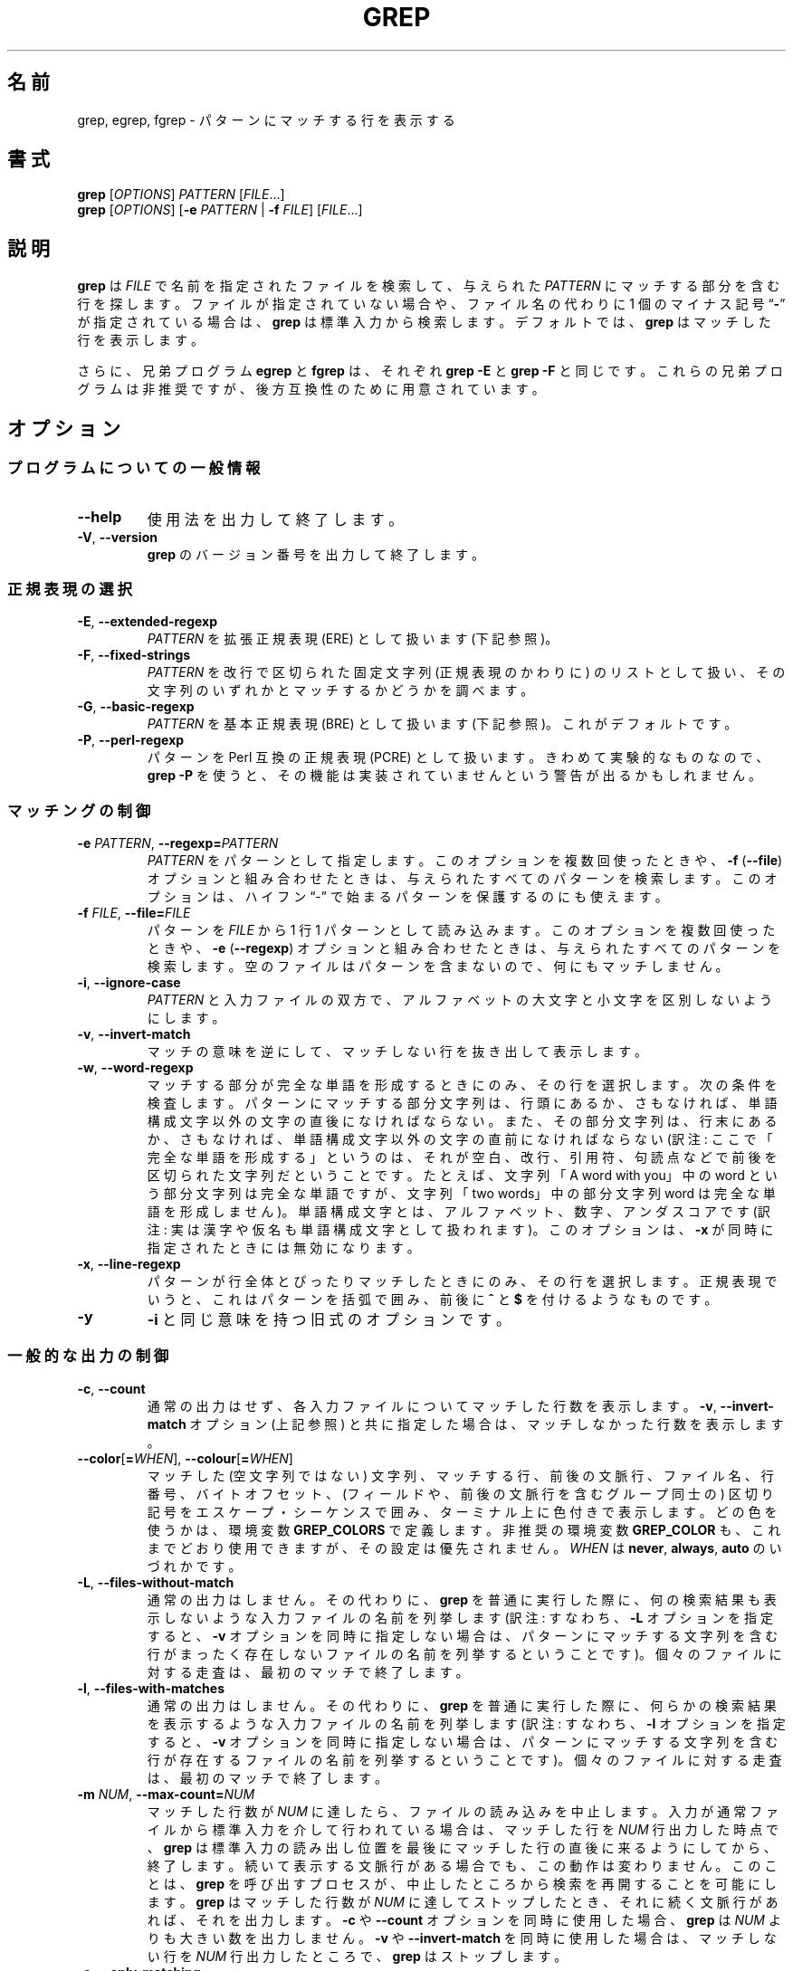 .\" GNU grep man page
.if !\n(.g \{\
.	if !\w|\*(lq| \{\
.		ds lq ``
.		if \w'\(lq' .ds lq "\(lq
.	\}
.	if !\w|\*(rq| \{\
.		ds rq ''
.		if \w'\(rq' .ds rq "\(rq
.	\}
.\}
.
.ie \n[.g] .mso www.tmac
.el \{\
. de MTO
\\$2 \(laemail: \\$1 \(ra\\$3
..
. de URL
\\$2 \(laURL: \\$1 \(ra\\$3
..
.\}
.
..
.\"
.\" About Japanese translation
.\"   The original version was contributed to Linux JM project 
.\"     by FreeBSD jpman Project.
.\"     It contained these lines:
.\"       %FreeBSD: src/gnu/usr.bin/grep/grep.1,v 1.16.2.3 2001/11/27 08:25:45 ru Exp %
.\"       .Id %Id: grep.1,v 1.3 2000/06/09 21:58:50 horikawa Exp %
.\"   Updated and Modified (grep-2.6.3) Thu Nov 11 11:44:47 JST 2010
.\"     by Chonan Yoichi <cyoichi@maple.ocn.ne.jp>
.\"   Updated and Modified (grep-2.27) Thu Feb 25 2017
.\"     by Masakazu Takahashi <emasaka@gmail.com>
.\"
.TH GREP 1 \*(Dt "GNU grep 2.27" "User Commands"
.hy 0
.
.SH 名前
grep, egrep, fgrep \- パターンにマッチする行を表示する
.
.SH 書式
.B grep
.RI [ OPTIONS ]
.I PATTERN
.RI [ FILE .\|.\|.]
.br
.B grep
.RI [ OPTIONS ]
.RB [ \-e
.I PATTERN
|
.B \-f
.IR FILE ]
.RI [ FILE .\|.\|.]
.
.SH 説明
.B grep
は
.IR FILE
で名前を指定されたファイルを検索して、与えられた
.IR PATTERN
にマッチする部分を含む行を探します。
ファイルが指定されていない場合や、
ファイル名の代わりに 1 個のマイナス記号
.RB "\*(lq" \- "\*(rq"
が指定されている場合は、
.B grep
は標準入力から検索します。
デフォルトでは、
.B grep
はマッチした行を表示します。
.PP
さらに、兄弟プログラム
.B egrep
と
.B fgrep
は、それぞれ
.BR "grep\ \-E"
と
.BR "grep\ \-F"
と同じです。
これらの兄弟プログラムは非推奨ですが、後方互換性のために用意されています。
.
.SH オプション
.SS "プログラムについての一般情報"
.TP
.B \-\^\-help
使用法を出力して終了します。
.TP
.BR \-V ", " \-\^\-version
.B grep
のバージョン番号を出力して終了します。
.SS "正規表現の選択"
.TP
.BR \-E ", " \-\^\-extended\-regexp
.I PATTERN
を拡張正規表現 (ERE) として扱います (下記参照)。
.TP
.BR \-F ", " \-\^\-fixed\-strings
.I PATTERN
を改行で区切られた固定文字列 (正規表現のかわりに) のリストとして扱い、
その文字列のいずれかとマッチするかどうかを調べます。
.TP
.BR \-G ", " \-\^\-basic\-regexp
.I PATTERN
を基本正規表現 (BRE) として扱います (下記参照)。これがデフォルトです。
.TP
.BR \-P ", " \-\^\-perl\-regexp
パターンを Perl 互換の正規表現 (PCRE) として扱います。
きわめて実験的なものなので、
.B "grep \-P"
を使うと、その機能は実装されていませんという
警告が出るかもしれません。
.SS "マッチングの制御"
.TP
.BI \-e " PATTERN" "\fR,\fP \-\^\-regexp=" PATTERN
.I PATTERN
をパターンとして指定します。
このオプションを複数回使ったときや、
.B \-f
.RB ( \-\-file )
オプションと組み合わせたときは、与えられたすべてのパターンを検索します。
このオプションは、ハイフン  \*(lq\-\*(rq
で始まるパターンを保護するのにも使えます。
.TP
.BI \-f " FILE" "\fR,\fP \-\^\-file=" FILE
パターンを
.IR FILE
から 1 行 1 パターンとして読み込みます。
このオプションを複数回使ったときや、
.B \-e
.RB ( \-\-regexp )
オプションと組み合わせたときは、与えられたすべてのパターンを検索します。
空のファイルはパターンを含まないので、何にもマッチしません。
.TP
.BR \-i ", " \-\^\-ignore\-case
.I PATTERN
と入力ファイルの双方で、アルファベットの大文字と小文字を
区別しないようにします。
.TP
.BR \-v ", " \-\^\-invert\-match
マッチの意味を逆にして、マッチしない行を抜き出して表示します。
.TP
.BR \-w ", " \-\^\-word\-regexp
マッチする部分が完全な単語を形成するときにのみ、その行を選択します。
次の条件を検査します。パターンにマッチする部分文字列は、行頭にあるか、
さもなければ、単語構成文字以外の文字の直後になければならない。
また、その部分文字列は、行末にあるか、さもなければ、単語構成文字以外の文字の
直前になければならない (訳注: ここで「完全な単語を形成する」というのは、
それが空白、改行、引用符、句読点などで前後を区切られた文字列だ
ということです。たとえば、文字列「A word with you」中の word という
部分文字列は完全な単語ですが、文字列「two words」中の部分文字列 word は
完全な単語を形成しません)。
単語構成文字とは、アルファベット、数字、アンダスコアです
(訳注: 実は漢字や仮名も単語構成文字として扱われます)。
このオプションは、
.B \-x
が同時に指定されたときには無効になります。
.TP
.BR \-x ", " \-\^\-line\-regexp
パターンが行全体とぴったりマッチしたときにのみ、その行を選択します。
正規表現でいうと、これはパターンを括弧で囲み、前後に
.B ^
と
.BR $
を付けるようなものです。
.TP
.B \-y
.BR \-i
と同じ意味を持つ旧式のオプションです。
.SS "一般的な出力の制御"
.TP
.BR \-c ", " \-\^\-count
通常の出力はせず、各入力ファイルについてマッチした行数を表示します。
.BR \-v ", " \-\^\-invert-match
オプション (上記参照) と共に指定した場合は、
マッチしなかった行数を表示します。
.TP
.BR \-\^\-color [ =\fIWHEN\fP "], " \-\^\-colour [ =\fIWHEN\fP ]
マッチした (空文字列ではない) 文字列、マッチする行、前後の文脈行、
ファイル名、行番号、バイトオフセット、(フィールドや、前後の文脈行を含む
グループ同士の) 区切り記号をエスケープ・シーケンスで囲み、ターミナル上に
色付きで表示します。
どの色を使うかは、環境変数
.B GREP_COLORS
で定義します。非推奨の環境変数
.B GREP_COLOR
も、これまでどおり使用できますが、その設定は優先されません。
.I WHEN
は
.BR never ", " always ", " auto
のいづれかです。
.TP
.BR \-L ", " \-\^\-files\-without\-match
通常の出力はしません。その代わりに、
.BR grep
を普通に実行した際に、何の検索結果も表示しないような入力ファイルの名前を
列挙します (訳注: すなわち、\fB\-L\fR オプションを指定すると、
\fB\-v\fR オプションを同時に指定しない場合は、パターンにマッチする
文字列を含む行がまったく存在しないファイルの名前を列挙するということです)。
個々のファイルに対する走査は、最初のマッチで終了します。
.TP
.BR \-l ", " \-\^\-files\-with\-matches
通常の出力はしません。その代わりに、
.BR grep
を普通に実行した際に、何らかの検索結果を表示するような入力ファイルの名前を
列挙します (訳注: すなわち、\fB\-l\fR オプションを指定すると、
\fB\-v\fR オプションを同時に指定しない場合は、パターンにマッチする
文字列を含む行が存在するファイルの名前を列挙するということです)。
個々のファイルに対する走査は、最初のマッチで終了します。
.TP
.BI \-m " NUM" "\fR,\fP \-\^\-max\-count=" NUM
マッチした行数が
.I NUM
に達したら、ファイルの読み込みを中止します。
入力が通常ファイルから標準入力を介して行われている場合は、マッチした行を
.I NUM
行出力した時点で、
.B grep
は標準入力の読み出し位置を最後にマッチした行の直後に来るようにしてから、
終了します。続いて表示する文脈行がある場合でも、この動作は変わりません。
このことは、
.B grep
を呼び出すプロセスが、中止したところから検索を
再開することを可能にします。
.B grep
はマッチした行数が
.I NUM
に達してストップしたとき、それに続く文脈行があれば、それを出力します。
.B \-c
や
.B \-\^\-count
オプションを同時に使用した場合、
.B grep
は
.I NUM
よりも大きい数を出力しません。
.B \-v
や
.B \-\^\-invert\-match
を同時に使用した場合は、マッチしない行を
.I NUM
行出力したところで、
.B grep
はストップします。
.TP
.BR \-o ", " \-\^\-only\-matching
マッチする行のマッチした部分だけを (それが空文字列でなければ) 表示します。
マッチした各文字列は、それぞれ別の行に書き出します。
.TP
.BR \-q ", " \-\^\-quiet ", " \-\^\-silent
沈黙モードです。標準出力に何も書き出しません。
マッチするものが 1 つでも見つかると、エラーを検出していた場合でも、
終了ステータス 0 で即座に終了します。
.B \-s
や
.B \-\^\-no\-messages
オプションも参照してください。
.TP
.BR \-s ", " \-\^\-no\-messages
ファイルが存在しないことや読み込みめないことを示す
エラーメッセージを抑止します。
.SS "出力する行の前に付ける情報の制御"
.TP
.BR \-b ", " \-\^\-byte\-offset
出力する各行の前に、その入力ファイル内での 0 から始まる
バイト単位のオフセットを表示します。
.B \-o
.RB ( \-\^\-only\-matching )
も指定されているときは、マッチする部分そのもののオフセットを示します。
.TP
.BR \-H ", " \-\^\-with\-filename
各々のマッチに対してそのファイル名を表示します。
検索するファイルが 2 個以上の場合は、これがデフォルトの動作です。
.TP
.BR \-h ", " \-\^\-no\-filename
出力する行の前にファイル名を付けないようにします。
検索するファイルが 1 つしかない (あるいは、標準入力だけだった) 場合は、
これがデフォルトの動作です。
.TP
.BI \-\^\-label= LABEL
実際には標準入力から来た入力を
.IR LABEL
というファイルから来たもののように見せかけます。
これは
.BR zgrep
のようなツールを自分で作成する際にとりわけ便利です。たとえば、
.BR "gzip -cd foo.gz | grep --label=foo -H something"
といった具合です。
.B \-H
オプションも参照してください。
.TP
.BR \-n ", " \-\^\-line\-number
各出力行の前に、その入力ファイル内での 1 から始まる行番号を表示します。
.TP
.BR \-T ", " \-\^\-initial\-tab
行の実際の内容をなす最初の文字が、必ずタブ・ストップの位置に
来るようにします。その結果、タブがきちんと揃って見えるようになります。
このオプションは
.BR \-H , \-n , \-b
といった、実際の内容の前に情報を付加するオプションを使うときに
役に立ちます。
また、このオプションは、
1 つのファイルから抜き出した行の先頭ができるだけ揃うように、
行番号やバイトオフセットがある場合は、そのフィールド幅を
必要最小のサイズにして表示します。
.TP
.BR \-u ", " \-\^\-unix\-byte\-offsets
Unix 形式のバイトオフセットを報告します。
このスイッチを使うと、
.B grep
は、検索対象のファイルが Unix 形式のテキストファイルであるかのように、
バイトオフセットを報告します。すなわち、CR 文字を切り捨てるのです。
そのため、表示される結果は、Unix マシンで
.B grep
を実行したときと同じものになります。
このオプションは、
.B \-b
オプションを同時に使用しないかぎり、効果がありません。
また、このオプションは、\s-1MS-DOS\s0 と \s-1MS\s0-Windows 以外の
プラットホームでは、何の効果もありません。
.TP
.BR \-Z ", " \-\^\-null
ファイル名に続いて通常出力される文字の代わりに、
値が 0 の 1 バイト (\s-1ASCII\s0
.B NUL
文字) を出力します。
たとえば、
.B "grep \-lZ"
は、いつもの改行 (newline) ではなく、値が 0 の 1 バイトを各ファイル名の後ろに
出力するのです。
このオプションは、改行のような変わった文字を含むファイル名があるときでも、
出力の曖昧さをなくしてくれます。
このオプションを
.BR "find \-print0" ,
.BR "perl \-0" ,
.BR "sort \-z" ,
.B "xargs \-0"
などのコマンドと組み合わせて使うと、行儀の悪いファイル名も
処理することができます。
ファイル名が改行文字を含んでいても処理できるのです。
.SS "前後の文脈行の制御"
.TP
.BI \-A " NUM" "\fR,\fP \-\^\-after\-context=" NUM
.I NUM
で指定した行数だけ、パターンにマッチした行の後に続く文脈も表示します。
マッチした行を含むグループ同士の間には、グループを区切る印
.RB ( \-\^\- )
からなる行を置きます。
.B \-o
や
.B \-\^\-only\-matching
と同時に使うと、このオプションは効果がなく、警告メッセージを出します。
.TP
.BI \-B " NUM" "\fR,\fP \-\^\-before\-context=" NUM
.I NUM
で指定した行数だけ、パターンにマッチした行に先行する文脈も表示します。
マッチした行を含むグループ同士の間には、グループを区切る印
.RB ( \-\^\- )
からなる行を置きます。
.B \-o
や
.B \-\^\-only\-matching
と同時に使うと、このオプションは効果がなく、警告メッセージを出します。
.TP
.BI \-C " NUM" "\fR,\fP \-" NUM "\fR,\fP \-\^\-context=" NUM
.I NUM
で指定した行数だけ、パターンにマッチした行の前後の文脈も表示します。
マッチした行を含むグループ同士の間には、グループを区切る印
.RB ( \-\^\- )
からなる行を置きます。
.B \-o
や
.B \-\^\-only\-matching
と同時に使うと、このオプションは効果がなく、警告メッセージを出します。
.SS "ファイルやディレクトリの選択"
.TP
.BR \-a ", " \-\^\-text
バイナリファイルをテキストファイルであるかのように処理します。
これは
.B \-\^\-binary-files=text
オプションと等価です。
.TP
.BI \-\^\-binary\-files= TYPE
ファイルのデータやメタデータが、
ファイルにバイナリデータが含まれていることを示す場合に、
ファイルのタイプを
.IR TYPE
だと見なします。
テキストではないバイトが見つかれば、バイナリデータです。
テキストではないバイトが、
現在使用しているロケールに不適切にエンコードして出力されたバイトや、
.B \-z
オプションが指定されていないときの入力中のヌルバイトだということもあります。
.IP
デフォルトでは
.I TYPE
は
.BR binary
であり、
.B grep
はファイルがバイナリだとわかると、
その先の出力を抑制します。そのかわりにバイナリファイルにマッチしたという
1 行のメッセージを表示します。マッチする部分がない場合には何も表示しません。
.IP
.I TYPE
が
.BR without-match
の場合、
.B grep
はファイルがバイナリだとわかると、残りはマッチしないものと仮定します。
これは
.B \-I
オプションと等価です。
.IP
.I TYPE
が
.BR text
の場合、
.B grep
はバイナリファイルをテキストであるかのように扱います。
これは
.B \-a
オプションと等価です。
.IP
.I type
が
.BR binary
の場合、
.B grep
は
.B \-z
がなくてもテキスト以外の文字を行の区切りとして扱う場合があります。
これは、
.B binary
を選ぶか
.B text
を選ぶかによって、
パターンがファイルにマッチするかどうかに影響があることを意味します。
たとえば、
.I type
が
.B binary
の場合は
.B q$
というパターンが
.B q
の直後に NULL 文字が続く箇所にマッチする可能性があるのに対し、
.I type
が
.BR text
の場合にはマッチしません。
逆に、
.I type
が
.B binary
の場合、
.B .\&
(period) というパターンは NULL 文字にはマッチしないかもしれません。
.IP
.I 警告:
.B \-a
オプションはバイナリのゴミを出力するかもしれません。
出力先が端末であり、しかも
端末ドライバがゴミの一部をコマンドだと解釈する場合には、
このゴミが厄介な副作用を起こす可能性があります。
一方、テキストのエンコーディングが不明なファイルを読み込むとき、
マッチした結果をそのまま表示するのが安全でなくても、
より多くのマッチを探すために、
.B \-a
を指定するか、環境変数で
.B LC_ALL='C'
を指定するのが役に立つ場合があります。
.TP
.BI \-D " ACTION" "\fR,\fP \-\^\-devices=" ACTION
入力ファイルがデバイス、FIFO、ソケットのいづれかである場合に、
.I ACTION
を使ってその処理を行います。
デフォルトの
.I ACTION
は
.BR read
です。すなわち、デバイスなどを、それが普通のファイルであるかのように、
読み込みます。
.I ACTION
が
.BR skip
ならば、デバイスなどを黙ってスキップします。
.TP
.BI \-d " ACTION" "\fR,\fP \-\^\-directories=" ACTION
入力ファイルがディレクトリの場合に、
.I ACTION
を使ってその処理を行います。デフォルトの
.I ACTION
は
.BR read
です。すなわち、ディレクトリを、それが普通のファイルであるかのように、
読み込みます。
.I ACTION
が
.BR skip
ならば、ディレクトリを黙ってスキップします。
.I ACTION
が
.BR recurse
なら、
.B
grep
は各ディレクトリの下にあるすべてのファイルを再帰的に読み込みます。
ただし、シンボリックリンクはコマンドラインで指定されたときにのみたどります。
これは
.B \-r
オプションと等価です。
.TP
.BI \-\^\-exclude= GLOB
コマンドラインで指定されているファイルについては、
その名前の尾部が、
ワイルドカードによるマッチングでパターン
.IR GLOB
にマッチするファイルをスキップします。
ここで言う「名前の尾部」とは、
ファイル名の全体か、
.B /
の直後に始まり
.B /
以外の文字で終るファイル名の最後の部分のことです。
また、ディレクトリを再帰検索しているときに出会うファイルについては、
ベースネームが
.IR GLOB
にマッチするファイルをスキップします。
ベースネームとは最後の
.BR /
より後の部分です。
パターンには、
.BR * ,
.BR ? ,
.BR [ ... ]
がワイルドカードとして使えます。
.B \e
を文字の前に置けば、
ワイルドカード文字やバックスラッシュ文字を本来の意味で使用できます。
.TP
.BI \-\^\-exclude-from= FILE
ファイル
.I FILE
を読み込み、そこに書かれているファイル名 (ワイルドカード可) のどれかに
ベースネームがマッチするファイルをスキップします
.RB ( \-\^\-exclude
の項で説明したワイルドカードのマッチングを使用します)。
.TP
.BI \-\^\-exclude-dir= GLOB
コマンドラインで指定されているディレクトリのうち、
名前の尾部がパターン
.IR GLOB
にマッチするディレクトリをスキップします。
また、ディレクトリを再帰検索しているときに出会うサブディレクトリについては、
ベースネームが
.IR GLOB
にマッチするサブディレクトリをスキップします。
.IR GLOB
末尾の余分なスラッシュは無視されます。
.TP
.BR \-I
バイナリファイルをマッチするデータを含んでいないものとして
処理します。これは
.B \-\^\-binary\-files=without-match
オプションと等価です。
.TP
.BI \-\^\-include= GLOB
ベースネームが
.I GLOB
にマッチするファイルのみを検索します
.RB ( \-\^\-exclude
の項で説明したワイルドカードのマッチングを使用します)。
.TP
.BR \-r ", " \-\^\-recursive
各ディレクトリの下にあるすべてのファイルを再帰的に読み込みます。
ただし、シンボリックリンクはコマンドラインで指定されたときにのみたどります。
検索対象のファイルが指定されなかった場合には
grep は現在のディレクトリを探すことに注意してください。
これは
.B "\-d recurse"
オプションと等価です。
.TP
.BR \-R ", " \-\^\-dereference\-recursive
各ディレクトリの下にあるすべてのファイルを再帰的に読み込みます。
.BR \-r
と異なり、すべてのシンボリックリンクを追跡します。
.SS "その他のオプション"
.TP
.BR \-\^\-line\-buffered
行ごとに出力を行います。
実行速度が落ちるかもしれません。
.TP
.BR \-U ", " \-\^\-binary
ファイルをバイナリとして扱います。
MS-DOS や MS-Windows の環境下で、
.BR grep
はデフォルトでは、
ファイルがテキストかバイナリかを
.B \-\^\-binary\-files
オプションで記述された方法で推測します。
.BR grep
はファイルをテキストファイルと判断した場合、オリジナルのファイル内容から
.RB ( ^
や
.B $
を使った正規表現が正しく動作するように)
CR 文字を取り除きます。
.B \-U
を指定すると、この推測を抑制し、すべてのファイルを読み取って、
そのまま手を加えずにマッチ処理へ渡すのです。もしファイルが
各行の末尾に CR/LF の組み合わせを持つテキストファイルなら、
このオプションのせいで正規表現がうまく働かないことがあるかもしれません。
このオプションは MS-DOS や MS-Windows 以外のプラットフォームでは
効果がありません。
.TP
.BR \-z ", " \-\^\-null\-data
入力と出力のデータを、
改行のかわりに、
値が 0 のバイト (ASCII NULL 文字) で区切られた一連の行として扱います。
.B \-Z
や
.B \-\^\-null
と同様、このオプションは
.B sort -z
などのコマンドと組み合わせて、
行儀の悪いファイル名の処理に使用することができます。
.SH "正規表現"
正規表現とは、一群の文字列を一まとめにして表現するパターンのことです。
正規表現の構成方法は、数式によく似ています。すなわち、さまざまな演算子を
使い、小さな表現を組み合わせて構成するのです。
.PP
.B grep
は、「基本」正規表現 (BRE)、「拡張」正規表現 (ERE)、「Perl の」正規表現
(PCRE) という 3 種類の正規表現文法を扱うことができます。
.RB "\s-1GNU\s0\ " grep
では、「基本」と「拡張」の文法の間で、利用できる機能に違いはありません。
他の実装では、基本正規表現は拡張正規表現ほど強力ではないものです。
ここでは、拡張正規表現について説明し、
基本正規表現との相違については、後で簡単にまとめることにします。
なお、Perl 互換の正規表現にはより多くの機能があり、
pcresyntax(3) や pcrepattern(3) で詳細に解説されていますが、
PCRE が用意されているシステムでしか利用できません。
.PP
正規表現を構成する基本単位は、1 文字にマッチする正規表現です。
アルファベットや数字を含むほとんどの文字が、自分自身にマッチする正規表現です。
また、特殊な意味を持つメタ文字も、その文字の前にバックスラッシュ
を付けると、その本来の文字にマッチするようになります。
.PP
ピリオド
.B .\&
は、任意の 1 文字にマッチします。
.SS "文字クラスと角括弧式 (ブラケット式)"
.I "角括弧式"
とは、
.B [
と
.BR ]
で囲まれた文字のリストのことです。
.I "角括弧式"
は、リスト中の任意の 1 文字にマッチします。
また、リストの最初の文字がキャレット
.B ^
の場合は、リスト中の文字以外の任意の 1 文字にマッチします。
たとえば、正規表現
.B [0123456789]
は任意の数字 1 個にマッチするわけです。
.PP
角括弧式の内側に
.I "範囲式"
を置くことができますが、これはハイフンで区切られた 2 つの文字から
なっています。範囲式は、現在使用中のロケールにおける照合順序と
文字集合を使ったときに、その 2 文字の間に並ぶ、その 2 文字を含む
任意の 1 文字にマッチします。
たとえば、デフォルトの C ロケールでは、
.B [a\-d]
は
.BR [abcd]
と等価です。
多くのロケールでは文字を辞書式の順序で並べていますが、そうしたロケールで
.B [a\-d]
が
.BR [abcd]
と等価でないこともよくあります。
たとえば、
.BR [aBbCcDd]
と等価かもしれないのです。
角括弧式を伝統的な意味に解釈させたいなら、
環境変数
.B LC_ALL
の値を
.BR C
に設定して、C ロケールを使用するとよいでしょう。
.PP
最後に、角括弧式内で使えるように、特定の名前を持つ文字クラスが
あらかじめ定義されています。
名前が内容を示しており、それは次のようなものです。
.BR [:alnum:] ,
.BR [:alpha:] ,
.BR [:cntrl:] ,
.BR [:digit:] ,
.BR [:graph:] ,
.BR [:lower:] ,
.BR [:print:] ,
.BR [:punct:] ,
.BR [:space:] ,
.BR [:upper:] ,
.BR [:xdigit:]。
たとえば、
.B [[:alnum:]]
は
現在のロケールの文字クラスで数字と文字を意味します。
C ロケールや \s-1ASCII\s0 文字集合のエンコーディングの場合、
これは
.BR [0\-9A\-Za\-z]
と同じです。
(こうしたクラス名に使用されている角括弧は、シンボル名の一部なので、
角括弧式の前後に付く角括弧とは別に指定する必要があることに
注意してください。)
角括弧式の内側では、ほとんどのメタ文字がその特別な意味を
持たなくなります。
.B ]
という記号そのものを角括弧式に含めるには、
それをリストの先頭に置いてください。
同様に、
.B ^
という記号そのものを含めるには、
それを先頭以外のどこかに置けばよいでしょう。
最後に、
.B \-
そのものを含めるには、
それをリストの最後に置きます。
.SS "行頭と行末 (アンカリング)"
キャレット
.B ^
と
ドル記号
.B $
は、それぞれ行頭と行末の空文字列にマッチするメタ文字です。
.SS "バックスラッシュ付きの特別な表現"
シンボル
.B \e<
とシンボル
.B \e>
は、それぞれ単語の先頭と末尾の空文字列にマッチするメタ文字です。
シンボル
.B \eb
は単語の端の空文字列にマッチします。
シンボル
.B \eB
は単語の端
.I 以外
の空文字列にマッチします。
シンボル
.B \ew
は
.B [_[:alnum:]]
と同じ意味で、
シンボル
.B \eW
は
.B [^_[:alnum:]]
と同じ意味です。
.SS "繰り返し"
正規表現の後には、繰り返し演算子のどれかが続くことがあります。
.PD 0
.TP
.B ?
直前の項目があってもなくてもよく、マッチするとしても 1 回だけということ。
.TP
.B *
直前の項目が 0 回以上マッチするということ。
.TP
.B +
直前の項目が 1 回以上マッチするということ。
.TP
.BI { n }
直前の項目がちょうど
.I n
回マッチするということ。
.TP
.BI { n ,}
直前の項目が
.I n
回以上マッチするということ。
.TP
.BI {, m }
直前の項目が
.I m
回以下マッチするということ。
これは \s-1GNU\s0 拡張です。
.TP
.BI { n , m }
直前の項目が
.I n
回以上
.I m
回以下マッチするということ。
.PD
.SS "結合"
2 つの正規表現は結合することができます。
結果としてできあがる正規表現は、
結合対象となる部分表現にそれぞれマッチする
2 つの部分文字列を結合して作られる、どんな文字列にもマッチします。
.SS "選択"
2 つの正規表現は中置き型演算子の
.BR |
で繋ぐことができます。
結果としてできあがる正規表現は、
どちらかの部分表現にマッチするどんな文字列にもマッチします。
.SS "優先順位"
繰り返しは結合に優先します。また結合は選択に優先します。
表現の 1 つのまとまりを括弧でくくると、その内側の式をこうした優先規則より
さらに優先させることができます。
括弧でくくった部分は、1 つの部分表現になるのです。
.SS "後方参照と部分表現"
.I n
が 1 個の数字であるような
後方参照
.BI \e n
は、正規表現中の括弧で囲まれた
.IR n
番目の部分表現が前もってマッチした文字列とマッチします。
.SS "基本正規表現と拡張正規表現"
基本正規表現では、メタ文字
.BR ? ,
.BR + ,
.BR { ,
.BR | ,
.BR ( ,
.BR )
は、その特殊な意味を失います。バックスラッシュを付けた
.BR \e? ,
.BR \e+ ,
.BR \e{ ,
.BR \e| ,
.BR \e( ,
.BR \e)
を代わりに使用してください。
.
.SH "環境変数"
.B grep
の動作は、
以下に挙げる環境変数の影響を受けます。
.PP
.BI LC_ foo
カテゴリのロケールは、
.BR LC_ALL ,
.BR LC_\fIfoo\fP ,
.BR LANG
という 3 つの環境変数をこの順番で調べることで決まります。
この 3 つの環境変数のうち、設定されている最初のものが、
.BI LC_ foo
のロケールを決めるのです。
たとえば、
.B LC_ALL
が設定されていず、
.B LC_MESSAGES
が
.BR pt_BR
に設定されているとしましょう。
そのときは、ブラジルのポルトガル語というロケールが
.B LC_MESSAGES
カテゴリに使用されるわけです。
こうした環境変数がまったく設定されていなかったり、ロケールの
カタログがインストールされていなかったり、
.B grep
が各国語サポート (\s-1NLS\s0) を有効にしてコンパイルされていなかったり
した場合は、C ロケールが使用されます。
シェルの
.B "locale \-a"
コマンドによって現在利用できるロケールが一覧できます。
.TP
.B GREP_OPTIONS
この変数ではデフォルトのオプションを指定します。そうしたオプションは
コマンドラインで明示的に指定するオプションの前に置かれます。
これが移植性の高いスクリプトを書くときに問題となるため、
この機能は
.BR grep
の将来のリリースで削除されることになっており、
使用すると
.B grep
が警告を表示します。
かわりにエイリアスやスクリプトを使ってください。
.TP
.B GREP_COLOR
この変数は、パターンにマッチした (空文字列ではない) テキストを強調するために
使用する色彩を指定します。
.BR GREP_COLORS
変数を使用する方が望ましく、この変数は非推奨なのですが、今でも
使えないことはありません。
.B GREP_COLORS
変数の
.BR mt ,
.BR ms ,
.B mc
機能を使用している場合は、この変数による指定より、そちらのほうが
優先されます。
この変数によって指定できるのは、マッチする空文字列ではないテキストを
強調するために、マッチする行ならどこでも使用する色彩だけなのです
(マッチする行は、コマンドラインオプション
.B -v
を指定しなかったときは、選択される行になり、
.B -v
を指定したときは、前後の文脈行になります)。
この変数のデフォルトの値は
.BR 01;31
ですが、それはターミナルのデフォルトの背景色に赤い前景色の太字で
テキストを表示するということです。
.TP
.B GREP_COLORS
この変数は、出力のさまざまな部分を強調するために使用する、
色彩などの属性を指定します。
この変数の値はコロンで区切った機能のリストであり、
デフォルトでは、
.B ms=01;31:mc=01;31:sl=:cx=:fn=35:ln=32:bn=32:se=36
になっていて、
.B rv
と
.B ne
という真偽値を取る機能は設定してありません (すなわち、false になっています)。
使用できる機能は、以下のとおりです。
.RS
.TP
.B sl=
選択される行全体に適用される SGR パラメータ
(選択される行とは、コマンドラインで
.B \-v
オプションを指定しなかったときは、マッチする行、
.B \-v
オプションを指定したときは、マッチしない行のことです)。
ただし、値に真偽値を取る
.B rv
機能とコマンドライン・オプションの
.B \-v
の両方を指定したときは、前後の文脈行扱いになるマッチする行に
適用されます。
デフォルトは空です (すなわち、端末のデフォルトの背景色と
前景色の組み合わせ)。
.TP
.B cx=
前後の文脈行全体に適用される SGR パラメータ
(前後の文脈行とは、コマンドラインで
.B \-v
オプションを指定しなかったときは、マッチしない行、
.B \-v
オプションを指定したときは、マッチする行のことです)。
ただし、値に真偽値を取る
.B rv
機能とコマンドライン・オプションの
.B \-v
の両方を指定したときは、選択されるマッチしない行に
適用されます。
デフォルトは空です (すなわち、端末のデフォルトの背景色と
前景色の組み合わせ)。
.TP
.B rv
コマンドラインで
.B \-v
が指定されているときに、
.B sl=
と
.B cx=
機能の意味を逆にする (入れ替える) 真偽値。
デフォルトは空です (すなわち、この機能は指定されていません)。
.TP
.B mt=01;31
マッチする行ならどこでも、空文字列ではないマッチするテキストに適用される
SGR パラメータ
(マッチする行は、コマンドラインで
.B \-v
オプションを指定しなかったときは、選択される行になり、
.B \-v
を指定したときは、前後の文脈行になります)。
この機能を設定するのは、
.B ms=
と
.B mc=
を同時に同じ値に設定するのと同じことです。
デフォルトは、カレント行の背景色に赤い前景色の太字になっています。
.TP
.B ms=01;31
選択される行中の空文字列ではないマッチするテキストに適用される SGR パラメータ
(この機能が使用されるのは、コマンドラインで
.B \-v
オプションを指定しないときだけです)。
.B sl=
機能
.RB ( rv
が設定されているときは、
.B cx=
機能) の効果は、この機能を使用しても、相変わらず有効です。
デフォルトは、カレント行の背景色に赤い前景色の太字になっています。
.TP
.B mc=01;31
前後の文脈行中の空文字列ではないマッチするテキストに適用される SGR パラメータ
(この機能が使用されるのは、コマンドラインで
.B \-v
オプションが指定されているときだけです)。
.B cx=
機能
.RB ( rv
が設定されているときは、
.B sl=
機能) の効果は、この機能を使用しても、相変わらず有効です。
デフォルトは、カレント行の背景色に赤い前景色の太字になっています。
.TP
.B fn=35
表示される行の前にファイル名が付くとき、それに適用される SGR パラメータ。
デフォルトは、端末のデフォルトの背景色にマゼンタの前景色の文字です。
.TP
.B ln=32
表示される行の前に行番号が付くとき、それに適用される SGR パラメータ。
デフォルトは、端末のデフォルトの背景色に緑の前景色の文字です。
.TP
.B bn=32
表示される行の前にバイトオフセットが付くとき、それに適用される SGR パラメータ。
デフォルトは、端末のデフォルトの背景色に緑の前景色の文字です。
.TP
.B se=36
区切り記号に適用される SGR パラメータ。
区切り記号としては、選択される行のフィールド間には
.RB ' : '
を置き、
前後の文脈行のフィールド間には
.RB ' \- '
を置きます。
前後の文脈行の表示が指定されているときは、隣接行グループの間に
.RB ' \-\^\- '
を挿入します。
デフォルトは、端末のデフォルトの背景色にシアンの前景色の記号です。
.TP
.B ne
真偽値です。通常、色付けされた項目が終わるたびに、
エスケープ・シーケンス Erase in Line (EL) to Right
.RB ( \\\\\\33[K )
を使用して、行末まで消去しますが、
.B ne
を設定すると、それをやらなくなります。
これは、端末が EL をサポートしていない場合に必要です。
そのほか、
真偽値を取る terminfo の機能
.B back_color_erase
.RB ( bce )
を使用していない端末で、採用した強調色が背景に作用しない場合や、
EL が遅すぎたり、画面にひどいチラつきを引き起こしたりする場合にも、
これの設定が役に立ちます。
デフォルトは false です (すなわち、この機能は設定されていません)。
.PP
真偽値を取る機能には
.BR = ..
の部分がないことに注意してください。そうした機能はデフォルトでは
設定されていず (すなわち、false)、設定されたとき true になります。
.PP
使用しているテキスト端末の文書にある Select Graphic Rendition (SGR) の
セクションを見て、使用できる値や、それが文字属性として使われたときの意味を
調べてください。
SGR パラメータの値は十進法の整数であり、セミコロンで結合することができます。
.B grep
はそうしたセミコロンで結合された数字から完全な SGR シーケンス
.RB ( \\\\\\33[ ... m )
を構成します。
結合される値でよく使われるものを挙げると、
.B 1
は太字、
.B 4
は下線、
.B 5
は点滅、
.B 7
は反転です。
.B 39
はデフォルトの前景色、
.B 30
から
.B 37
は前景色、
.B 90
から
.B 97
は 16 色モードの前景色、
.B 38;5;0
から
.B 38;5;255
は 88 色と 256 色モードの前景色に使われます。また、
.B 49
はデフォルトの背景色であり、
.B 40
から
.B 47
は背景色、
.B 100
から
.B 107
は 16 色モードの背景色、
.B 48;5;0
から
.B 48;5;255
は 88 色と 256 色モードの背景色です。
.RE
.TP
\fBLC_ALL\fP, \fBLC_COLLATE\fP, \fBLANG\fP
こうした変数は
.B LC_COLLATE
カテゴリのロケールを指定します。
.B LC_COLLATE
は
.BR [a\-z]
のような範囲式を解釈するときの照合順序を決めるものです。
.TP
\fBLC_ALL\fP, \fBLC_CTYPE\fP, \fBLANG\fP
こうした変数は
.B LC_CTYPE
カテゴリのロケールを指定します。
.B LC_CTYPE
は文字のタイプ、たとえば、空白 (whitespace) に当たるのは
どの文字とどの文字か、といったことを決めるものです。
このカテゴリーは、文字のエンコーディングも決定します。
つまり、テキストのエンコーディングが UTF-8 か、ASCII か、
それ以外のエンコーディングかということです。
ロケールが C か POSIX の場合は、
すべての文字が 1 バイトとしてエンコードされ、
すべてのバイトが有効な文字となります。
.TP
\fBLC_ALL\fP, \fBLC_MESSAGES\fP, \fBLANG\fP
こうした変数は
.B LC_MESSAGES
カテゴリのロケールを指定します。
.B LC_MESSAGES
は
.B grep
がメッセージに使う言語を決めるものです。
デフォルトの C ロケールでは、アメリカ英語のメッセージが使用されます。
.TP
.B POSIXLY_CORRECT
これが設定されていると、
.B grep
は \s-1POSIX\s0 が要求するとおりの動作をします。
設定されていない場合の動作は、ほかの \s-1GNU\s0 のプログラムに
より近いものです。
\s-1POSIX\s0 の規定では、ファイル名の後にオプションが現れた場合、
それをファイル名として扱わなければならないことになっています。
これに対して、
.B grep
のデフォルトでは、そうしたオプションを引き数リストの前の方に移動して、
オプションとして扱います。
また、\s-1POSIX\s0 の規定では、理解できないオプションは
\*(lqillegal\*(rq (違法) と判断するようになっていますが、
そうしたオプションも法律に違反しているわけではないので、
.B grep
のデフォルトでは、\*(lqinvalid\*(rq (無効) という判断を下します。
.\" さらに、
.\" .B POSIXLY_CORRECT
.\" は、下記の \fB_\fP\fIN\fP\fB_GNU_nonoption_argv_flags_\fP を無効にします。
.\" (訳注: 次項を表示しないことに合わせて、「さらに」以下の文も
.\" コメントにします) 
.\" .TP
.\" \fB_\fP\fIN\fP\fB_GNU_nonoption_argv_flags_\fP
.\" (ここで
.\" .I N
.\" は、
.\" .BR grep
.\" のプロセス ID 番号です) もし、この環境変数の値の
.\" .IR i
.\" 番目の文字が
.\" .BR 1
.\" だったら、
.\" .B grep
.\" の
.\" .IR i
.\" 番目の引き数がオプションのように見えても、
.\" それをオプションと見なしてはいけない、ということです。
.\" シェルはコマンドを実行するたびに、そのコマンドの環境にこの変数を
.\" 挿入して、どの引き数がファイル名をワイルドカード展開した結果であり、
.\" それ故オプションとして扱ってはいけないかを指定することができます。
.\" この動作は \s-1GNU\s0 C ライブラリを使用しているときにのみ、それも、
.\" .B POSIXLY_CORRECT
.\" が設定されていないときにのみ、利用することができます。
.\" (訳注: この環境変数は、bash 2.0 で採用されたが、問題を起こすために
.\" bash 2.01 で削除されたとのことです。それ故、ユーザからは man
.\" コマンドで見えないようにしておきます。getopt(3) を参照してください)
.
.SH "終了ステータス"
通常では、選択される行が見つかったときの終了ステータスは 0 であり、
見つからなかったときは 1 であり、エラーが起きた場合は 2 です。
ただし、
.B \-q ,
.B \-\^\-quiet ,
.B \-\^\-silent
といったオプションが使われていて、選択される行が見つかったときは、
エラーが起きたときでも終了ステータスは 0 です。
.
.SH "著作権"
Copyright 1998-2000, 2002, 2005-2016 Free Software Foundation, Inc.
.PP
This is free software;
see the source for copying conditions.
There is NO warranty;
not even for MERCHANTABILITY or FITNESS FOR A PARTICULAR PURPOSE.
.
.SH "バグ"
.SS "バグの報告"
バグ報告は
.MTO bug-grep@gnu.org "バグ報告アドレス"
宛に E メールで送ってください。
.URL http://lists.gnu.org/mailman/listinfo/bug-grep "メールアーカイブ"
と
.URL http://debbugs.gnu.org/cgi/pkgreport.cgi?package=grep "バグトラッカー"
も用意されています。
.SS "既知のバク"
.BI { n , m }
を使って何度も繰り返しを行うと、
.B grep
は大量のメモリを消費するかもしれません。
また、ほかの曖昧な正規表現にも、指数関数的な時間と
メモリ空間を要するものがあり、
.B grep
がメモリ不足を起こすことがあります。
.PP
後方参照は非常に遅く、とんでもなく時間がかかることがあります。
.PP
.SH "関連項目"
.SS "標準のマニュアルページ"
awk(1), cmp(1), diff(1), find(1), gzip(1),
perl(1), sed(1), sort(1), xargs(1), zgrep(1),
read(2),
pcre(3), pcresyntax(3), pcrepattern(3),
terminfo(5),
glob(7), regex(7).
.SS "\s-1POSIX\s0 プログラマーズ・マニュアルページ"
grep(1p).
.SS "完全版の文書"
.URL http://www.gnu.org/software/grep/manual/ "完全版のマニュアル"
が用意されています。
.B info
と
.B grep
プログラムが御使用のサイトにきちんとインストールされているならば、
.IP
.B info grep
.PP
とコマンドを打ち込むことで、完備したマニュアルが読めるはずです。
.SH "注記"
このマニュアルは断続的にメンテナンスされるため、
完全版の文書のほうが最新であることがよくあります。
.SH "訳者謝辞"
この翻訳は、FreeBSD jpman Project <http://www.jp.freebsd.org/man-jp/>
から Linux JM project に寄贈していただいたマニュアルを元にし、
GNU grep の新しいマニュアルに合わせて、増補・改訂しています。
この場を借りて、FreeBSD jpman Project の翻訳者の方々にお礼を申し上げます。
.\" Work around problems with some troff -man implementations.
.br
